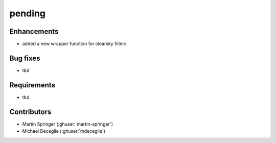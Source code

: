 ********************************
pending
********************************

Enhancements
------------
* added a new wrapper function for clearsky filters

Bug fixes
---------
* tbd

Requirements
------------
* tbd

Contributors
------------
* Martin Springer (:ghuser:`martin-springer`)
* Michael Deceglie (:ghuser:`mdeceglie`)